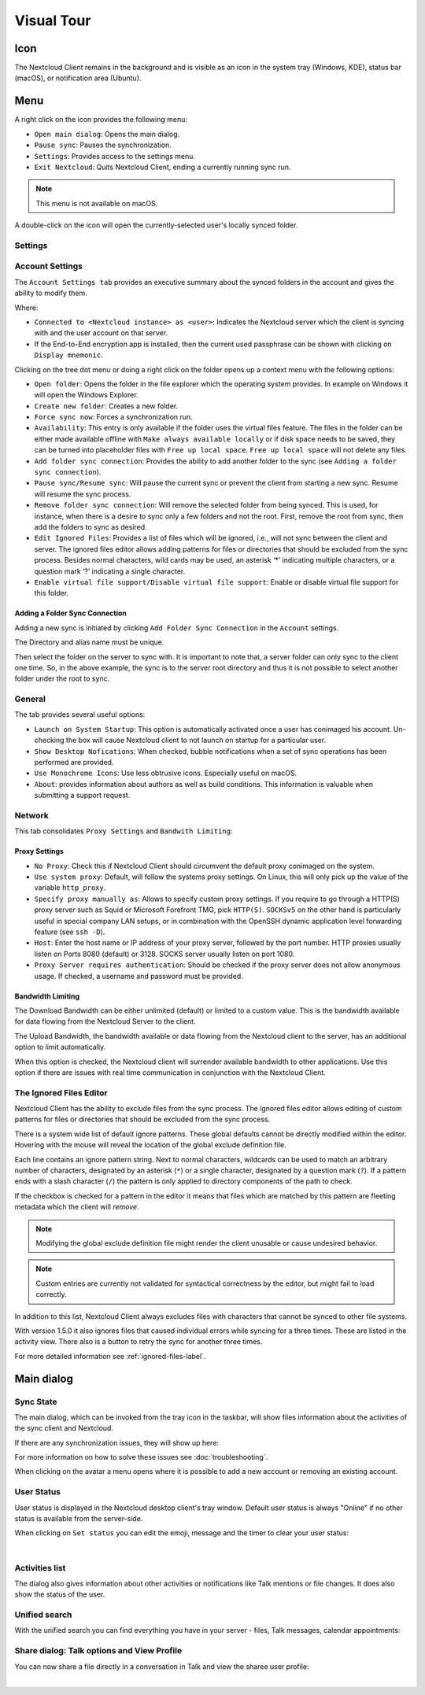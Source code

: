 ===========
Visual Tour
===========

.. index:: visual tour, usage

Icon
----

The Nextcloud Client remains in the background and is visible
as an icon in the system tray (Windows, KDE), status bar
(macOS), or notification area (Ubuntu).

.. image:: images/icon.png
   :alt: desktop client icon

Menu
----

.. image:: images/traymenu.png

A right click on the icon provides the following menu:

* ``Open main dialog``: Opens the main dialog.
* ``Pause sync``: Pauses the synchronization.
* ``Settings``: Provides access to the settings menu.
* ``Exit Nextcloud``: Quits Nextcloud Client, ending a currently running
  sync run.

.. NOTE::
    This menu is not available on macOS.

A double-click on the icon will open the currently-selected user's locally synced folder.


Settings
~~~~~~~~

Account Settings
~~~~~~~~~~~~~~~~

.. index:: account settings, user, password, Server URL

The ``Account Settings tab`` provides an executive summary about the synced
folders in the account and gives the ability to modify them.

Where:

* ``Connected to <Nextcloud instance> as <user>``: Indicates the Nextcloud server
  which the client is syncing with and the user account on that server.

* If the End-to-End encryption app is installed, then the current used
  passphrase can be shown with clicking on ``Display mnemonic``.

Clicking on the tree dot menu or doing a right click on the folder
opens up a context menu with the following options:

* ``Open folder``: Opens the folder in the file explorer which the
  operating system provides. In example on Windows it will open the Windows Explorer.
* ``Create new folder``: Creates a new folder.
* ``Force sync now``: Forces a synchronization run.
* ``Availability``: This entry is only available if the folder uses the
  virtual files feature. The files in the folder can be either made
  available offline with ``Make always available locally`` or if disk
  space needs to be saved, they can be turned into placeholder files
  with ``Free up local space``. ``Free up local space`` will not
  delete any files.
* ``Add folder sync connection``: Provides the ability to add another folder to the sync
  (see ``Adding a folder sync connection``).
* ``Pause sync/Resume sync``: Will pause the current sync or prevent the client from
  starting a new sync.  Resume will resume the sync process.
* ``Remove folder sync connection``: Will remove the selected folder from being synced.  This is used,
  for instance, when there is a desire to sync only a few folders and not the
  root.  First, remove the root from sync, then add the folders to sync as
  desired.
* ``Edit Ignored Files``: Provides a list of files which will be ignored, i.e.,
  will not sync between the client and server. The ignored files editor allows
  adding patterns for files or directories that should be excluded from the
  sync process. Besides normal characters, wild cards may be used, an asterisk
  ‘*’ indicating multiple characters, or a question mark ‘?’ indicating a single
  character.
* ``Enable virtual file support/Disable virtual file support``: Enable
  or disable virtual file support for this folder.


.. image:: images/settingsdialog.png

Adding a Folder Sync Connection
^^^^^^^^^^^^^^^^^^^^^^^^^^^^^^^

Adding a new sync is initiated by clicking ``Add Folder Sync Connection`` in
the ``Account`` settings.

.. image:: images/folderwizard_local.png

The Directory and alias name must be unique.

Then select the folder on the server to sync with.  It is important to note that, a
server folder can only sync to the client one time.  So, in the above example,
the sync is to the server root directory and thus it is not possible to select
another folder under the root to sync.

.. image:: images/folderwizard_remote.png

General
~~~~~~~

.. index:: general settings, auto start, startup, desktop notifications

The tab provides several useful options:

.. image:: images/settings_general.png

* ``Launch on System Startup``: This option is automatically activated
  once a user has conimaged his account. Un-checking the box will cause
  Nextcloud client to not launch on startup for a particular user.
* ``Show Desktop Nofications``: When checked, bubble notifications when
  a set of sync operations has been performed are provided.
* ``Use Monochrome Icons``:  Use less obtrusive icons. Especially useful
  on macOS.
* ``About``: provides information about authors as well as build conditions.
  This information is valuable when submitting a support request.

Network
~~~~~~~

.. index:: proxy settings, SOCKS, bandwidth, throttling, limiting

This tab consolidates ``Proxy Settings`` and ``Bandwith Limiting``:

.. image:: images/settings_network.png
   :scale: 50 %

Proxy Settings
^^^^^^^^^^^^^^

* ``No Proxy``: Check this if Nextcloud Client should circumvent the default
  proxy conimaged on the system.
* ``Use system proxy``: Default, will follow the systems proxy settings.
  On Linux, this will only pick up the value of the variable ``http_proxy``.
* ``Specify proxy manually as``: Allows to specify custom proxy settings.
  If you require to go through a HTTP(S) proxy server such as Squid or Microsoft
  Forefront TMG, pick ``HTTP(S)``. ``SOCKSv5`` on the other hand is particularly
  useful in special company LAN setups, or in combination with the OpenSSH
  dynamic application level forwarding feature (see ``ssh -D``).
* ``Host``: Enter the host name or IP address of your proxy server, followed
  by the port number. HTTP proxies usually listen on Ports 8080 (default) or
  3128. SOCKS server usually listen on port 1080.
* ``Proxy Server requires authentication``: Should be checked if the proxy
  server does not allow anonymous usage. If checked, a username and password
  must be provided.

Bandwidth Limiting
^^^^^^^^^^^^^^^^^^

The Download Bandwidth can be either unlimited (default) or limited to a
custom value.  This is the bandwidth available for data flowing from the
Nextcloud Server to the client.

The Upload Bandwidth, the bandwidth available or data flowing from the
Nextcloud client to the server, has an additional option to limit automatically.

When this option is checked, the Nextcloud client will surrender available
bandwidth to other applications.  Use this option if there are issues with
real time communication in conjunction with the Nextcloud Client.

.. _ignoredFilesEditor-label:

The Ignored Files Editor
~~~~~~~~~~~~~~~~~~~~~~~~

.. index:: ignored files, exclude files, pattern

Nextcloud Client has the ability to exclude files from the sync process.
The ignored files editor allows editing of custom patterns for files or
directories that should be excluded from the sync process.

There is a system wide list of default ignore patterns. These global defaults
cannot be directly modified within the editor. Hovering with the mouse will
reveal the location of the global exclude definition file.

.. image:: images/ignored_files_editor.png
   :scale: 50%

Each line contains an ignore pattern string. Next to normal characters,
wildcards can be used to match an arbitrary number of characters, designated
by an asterisk (``*``) or a single character, designated by a question mark
(``?``). If a pattern ends with a slash character (``/``) the pattern is only
applied to directory components of the path to check.

If the checkbox is checked for a pattern in the editor it means that files
which are matched by this pattern are fleeting metadata which the client will
*remove*.

.. note:: Modifying the global exclude definition file might render the
   client unusable or cause undesired behavior.

.. note:: Custom entries are currently not validated for syntactical
   correctness by the editor, but might fail to load correctly.

In addition to this list, Nextcloud Client always excludes files with
characters that cannot be synced to other file systems.

With version 1.5.0 it also ignores files that caused individual errors
while syncing for a three times. These are listed in the activity view.
There also is a button to retry the sync for another three times.

For more detailed information see :ref:`ignored-files-label`.

Main dialog
-----------

.. index:: activity, recent changes, sync activity, main dialog, adding account, account, add account, remove account, sync state, user status, unified search, share dialog

Sync State
~~~~~~~~~~

The main dialog, which can be invoked from the tray icon in the
taskbar, will show files information about the activities of the sync
client and Nextcloud.


.. image:: images/sync-state-paused.png
   :alt: sync state paused

.. image:: images/sync-state-syncing.png
   :alt: sync state syncing

.. image:: images/sync-state-synced.png
   :alt: sync state synced


If there are any synchronization issues, they will show up here:

.. image:: images/sync-state-warnings.png
   :alt: sync state warnings

For more information on how to solve these issues see :doc:`troubleshooting`.

When clicking on the avatar a menu opens where it is
possible to add a new account or removing an existing account.

.. image:: images/user-account-options.png
   :alt: user account options


User Status
~~~~~~~~~~~

User status is displayed in the Nextcloud desktop client's tray window.
Default user status is always "Online" if no other status is available from the server-side.

.. image:: images/status_feature_example.png
   :alt: User Status feature in the tray window

When clicking on ``Set status`` you can edit the emoji, message and the timer to clear your user status:

.. image:: images/set-user-status.png
   :alt: set user status menu option

|

.. image:: images/set-user-status-menu.png
   :alt: changing the user status

Activities list
~~~~~~~~~~~~~~~

The dialog also gives information about other activities or
notifications like Talk mentions or file changes.
It does also show the status of the user.

.. image:: images/main_dialog.png
   :alt: main dialog activities list

Unified search
~~~~~~~~~~~~~~

With the unified search you can find everything you have in your server - files,
Talk messages, calendar appointments:

.. image:: images/unified-search-files.png
   :alt: unified search files search result

.. image:: images/unified-search-talk.png
   :alt: unified search Talk conversations search result

.. image:: images/unified-search-events.png
   :alt: unified search calendar appointments search result


Share dialog: Talk options and View Profile
~~~~~~~~~~~~~~~~~~~~~~~~~~~~~~~~~~~~~~~~~~~

You can now share a file directly in a conversation in Talk and view the sharee user profile:

.. image:: images/open-share-dialog.png
   :alt: open share dialog option

|

.. image:: images/share-dialog-view-profile.png
   :alt: shared dialog sharing options
